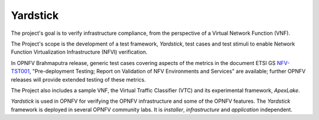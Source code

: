 .. This work is licensed under a Creative Commons Attribution 4.0 International
.. License.
.. http://creativecommons.org/licenses/by/4.0
.. (c) OPNFV, Ericsson AB and others.

=========
Yardstick
=========

.. _Yardstick: https://wiki.opnfv.org/yardstick
.. _Presentation: https://wiki.opnfv.org/_media/opnfv_summit_-_yardstick_project.pdf
.. _NFV-TST001: https://docbox.etsi.org/ISG/NFV/Open/Drafts/TST001_-_Pre-deployment_Validation/
.. _Yardsticktst: https://wiki.opnfv.org/_media/opnfv_summit_-_bridging_opnfv_and_etsi.pdf

The project's goal is to verify infrastructure compliance, from the perspective
of a Virtual Network Function (VNF).

The Project's scope is the development of a test framework, *Yardstick*, test
cases and test stimuli to enable Network Function Virtualization Infrastructure
(NFVI) verification.

In OPNFV Brahmaputra release, generic test cases covering aspects of the
metrics in the document ETSI GS NFV-TST001_, "Pre-deployment Testing; Report on
Validation of NFV Environments and Services" are available; further OPNFV
releases will provide extended testing of these metrics.

The Project also includes a sample VNF, the Virtual Traffic Classifier (VTC)
and its experimental framework, *ApexLake*.

*Yardstick* is used in OPNFV for verifying the OPNFV infrastructure and some of
the OPNFV features. The *Yardstick* framework is deployed in several OPNFV
community labs. It is *installer*, *infrastructure* and *application*
independent.


.. seealso:: This Presentation_ for an overview of *Yardstick* and
   Yardsticktst_ for material on alignment ETSI TST001 and Yardstick.
